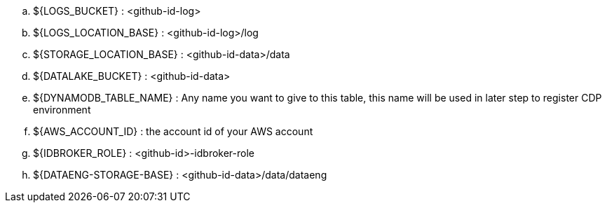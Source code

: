 .. ${LOGS_BUCKET} : <github-id-log>
.. ${LOGS_LOCATION_BASE} : <github-id-log>/log
.. ${STORAGE_LOCATION_BASE} : <github-id-data>/data
.. ${DATALAKE_BUCKET} : <github-id-data>
.. ${DYNAMODB_TABLE_NAME} : Any name you want to give to this table, this name will be used in later step to register CDP environment
.. ${AWS_ACCOUNT_ID} : the account id of your AWS account
.. ${IDBROKER_ROLE} : <github-id>-idbroker-role
.. ${DATAENG-STORAGE-BASE} : <github-id-data>/data/dataeng
